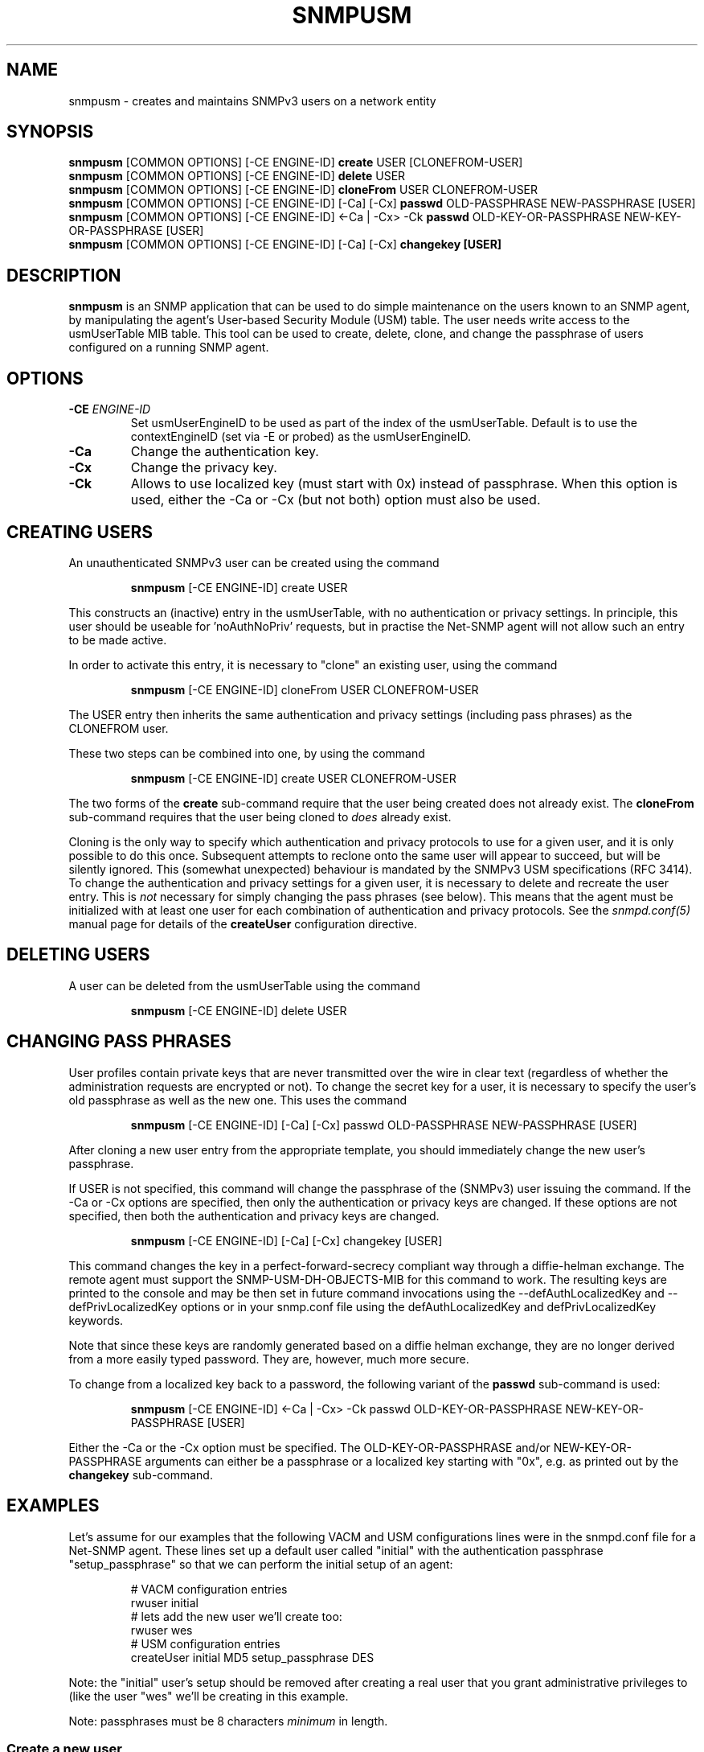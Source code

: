 .TH SNMPUSM 1 "28 Oct 2005" V5.3.2 "Net-SNMP"
.SH NAME
snmpusm - creates and maintains SNMPv3 users on a network entity
.SH SYNOPSIS
.B snmpusm
[COMMON OPTIONS] [-CE ENGINE-ID]
.B create
USER [CLONEFROM-USER]
.br
.B snmpusm
[COMMON OPTIONS] [-CE ENGINE-ID]
.B delete
USER
.br
.B snmpusm
[COMMON OPTIONS] [-CE ENGINE-ID]
.B cloneFrom
USER CLONEFROM-USER
.br
.B snmpusm
[COMMON OPTIONS] [-CE ENGINE-ID] [-Ca] [-Cx]
.B passwd
OLD-PASSPHRASE NEW-PASSPHRASE [USER]
.br
.B snmpusm
[COMMON OPTIONS] [-CE ENGINE-ID] <-Ca | -Cx> -Ck
.B passwd
OLD-KEY-OR-PASSPHRASE NEW-KEY-OR-PASSPHRASE [USER]
.br
.B snmpusm
[COMMON OPTIONS] [-CE ENGINE-ID] [-Ca] [-Cx]
.B changekey [USER]

.SH DESCRIPTION
.B snmpusm
is an SNMP application that can be used to do simple maintenance on 
the users known to an SNMP agent, by manipulating the agent's
User-based Security Module (USM) table.  The user needs
write access to the usmUserTable MIB table.  This tool can be
used to create, delete, clone, and change the passphrase of users
configured on a running SNMP agent.

.SH OPTIONS
.TP
.BI -CE " ENGINE-ID"
Set usmUserEngineID to be used as part of the index of the usmUserTable.
Default is to use the contextEngineID (set via -E or probed) as the 
usmUserEngineID.
.TP
.BI -Ca
Change the authentication key.
.TP
.BI -Cx
Change the privacy key.
.TP
.BI -Ck
Allows to use localized key (must start with 0x) instead of passphrase.
When this option is used, either the -Ca or -Cx (but not both) option must also
be used.

.SH CREATING USERS
.PP
An unauthenticated SNMPv3 user can be created using the command
.IP
.B snmpusm
[-CE ENGINE-ID] create USER
.PP
This constructs an (inactive) entry in the usmUserTable,
with no authentication or privacy settings.
In principle, this user should be useable for 'noAuthNoPriv' requests,
but in practise the Net-SNMP agent will not allow such an entry
to be made active.

.PP
In order to activate this entry, it is necessary to "clone" an existing
user, using the command
.IP
.B snmpusm
[-CE ENGINE-ID] cloneFrom USER CLONEFROM-USER
.PP
The USER entry then inherits the same authentication and privacy
settings (including pass phrases) as the CLONEFROM user.

.PP
These two steps can be combined into one, by using the command
.IP
.B snmpusm
[-CE ENGINE-ID] create USER CLONEFROM-USER

.PP
The two forms of the
.B create
sub-command require that the user being created does not already exist.
The
.B cloneFrom
sub-command requires that the user being cloned to
.I does
already exist.

.PP
Cloning is the only way to specify which authentication and privacy
protocols to use for a given user, and it is only possible to do this
once.  Subsequent attempts to reclone onto the same user will appear
to succeed, but will be silently ignored.
This (somewhat unexpected) behaviour is mandated by the SNMPv3
USM specifications (RFC 3414).
To change the authentication and privacy settings for a given user,
it is necessary to delete and recreate the user entry.
This is
.I not
necessary for simply changing the pass phrases (see below).
This means that the agent must be initialized with at least one
user for each combination of authentication and privacy protocols.
See the
.I snmpd.conf(5)
manual page for details of the
.B createUser
configuration directive.

.SH DELETING USERS
A user can be deleted from the usmUserTable using the command
.IP
.B snmpusm
[-CE ENGINE-ID] delete USER

.SH CHANGING PASS PHRASES
User profiles contain private keys that are never
transmitted over the wire in clear text (regardless of whether the
administration requests are encrypted or not).  
To change the secret key for a user, it is necessary to specify the
user's old passphrase as well as the new one.
This uses the command
.IP
.B snmpusm
[-CE ENGINE-ID] [-Ca] [-Cx] passwd OLD-PASSPHRASE NEW-PASSPHRASE [USER]

.PP
After cloning a new user entry from the appropriate template,
you should immediately change the new user's passphrase.

.PP
If USER is not specified, this command will change the passphrase
of the (SNMPv3) user issuing the command.  If the -Ca or -Cx options
are specified, then only the authentication or privacy keys are changed.  If
these options are not specified, then both the authentication and privacy keys
are changed.

.IP
.B snmpusm
[-CE ENGINE-ID] [-Ca] [-Cx] changekey [USER]

.PP
This command changes the key in a perfect-forward-secrecy compliant
way through a diffie-helman exchange.  The remote agent must support
the SNMP-USM-DH-OBJECTS-MIB for this command to work.  The resulting
keys are printed to the console and may be then set in future command
invocations using the --defAuthLocalizedKey and --defPrivLocalizedKey
options or in your snmp.conf file using the defAuthLocalizedKey and
defPrivLocalizedKey keywords.

.PP
Note that since these keys are randomly generated based on a
diffie helman exchange, they are no longer derived from a more easily
typed password.  They are, however, much more secure.

.PP
To change from a localized key back to a password, the following variant
of the 
.B passwd
sub-command is used:

.IP
.B snmpusm
[-CE ENGINE-ID] <-Ca | -Cx> -Ck passwd OLD-KEY-OR-PASSPHRASE NEW-KEY-OR-PASSPHRASE [USER]

.PP
Either the -Ca or the -Cx option must be specified.  The OLD-KEY-OR-PASSPHRASE
and/or NEW-KEY-OR-PASSPHRASE arguments can either be a passphrase or a
localized key starting with "0x", e.g. as printed out by the
.B changekey
sub-command.

.SH EXAMPLES
.PP
Let's assume for our examples that the following VACM and USM
configurations lines were in the snmpd.conf file for a Net-SNMP agent.
These lines set up a default user called "initial" with the
authentication passphrase "setup_passphrase" so that we can perform
the initial setup of an agent:
.PP
.RS
.nf
# VACM configuration entries
rwuser initial
# lets add the new user we'll create too:
rwuser wes
# USM configuration entries
createUser initial MD5 setup_passphrase DES
.fi
.RE
.PP
Note: the "initial" user's setup should be removed after creating a
real user that you grant administrative privileges to (like the user
"wes" we'll be creating in this example.
.PP
Note: passphrases must be 8 characters
.I minimum
in length.
.SS Create a new user
.PP
snmpusm -v3 -u initial -n "" -l authNoPriv -a MD5 -A setup_passphrase
localhost create wes initial
.IP
Creates a new user, here named "wes" using the user "initial" to do
it.  "wes" is cloned from "initial" in the process, so he inherits
that user's passphrase ("setup_passphrase").
.SS Change the user's passphrase
.PP
snmpusm -v 3 -u wes -n "" -l authNoPriv -a MD5 -A setup_passphrase
localhost passwd setup_passphrase new_passphrase
.IP
After creating the user "wes" with the same passphrase as the
"initial" user, we need to change his passphrase for him.  The above
command changes it from "setup_passphrase", which was inherited from
the initial user, to "new_passphrase".
.SS Test the new user
.PP
snmpget -v 3 -u wes -n "" -l authNoPriv -a MD5 -A new_passphrase
localhost sysUpTime.0
.IP
If the above commands were successful, this command should have
properly performed an authenticated SNMPv3 GET request to the agent.
.PP
Now, go remove the vacm "group" snmpd.conf entry for the "initial"
user and you have a valid user 'wes' that you can use for future
transactions instead of initial.

.SH WARNING
Manipulating the usmUserTable using this command can
.I only
be done using SNMPv3.
This command will not work with the community-based versions,
even if they have write access to the table.

.SH "SEE ALSO"
snmpd.conf(5), snmp.conf(5), RFC 3414
